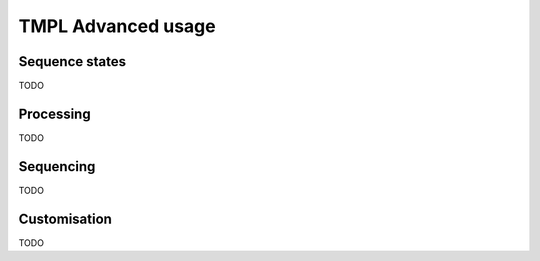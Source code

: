 TMPL Advanced usage
===================

Sequence states
----------------
TODO

Processing
----------
TODO

Sequencing
----------
TODO

Customisation
-------------
TODO